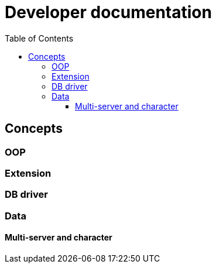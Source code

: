 ifdef::env-github[]
:tip-caption: :bulb:
:note-caption: :information_source:
:important-caption: :heavy_exclamation_mark:
:caution-caption: :fire:
:warning-caption: :warning:
endif::[]
:toc: left
:toclevels: 5

= Developer documentation

== Concepts

=== OOP

=== Extension

=== DB driver

=== Data

==== Multi-server and character
